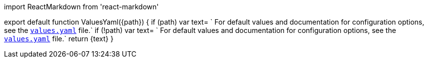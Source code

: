 ////
:description: 
ValuesYaml: link to the Helm chart's values.yaml file.

To use in an .mdx, import this component and optionally set the path to a configuration option such as tls.enabled:

  import ValuesYaml from '<relative-path>/shared/_values-yaml.mdx'

  <ValuesYaml path="<your-path>"/>
////

import ReactMarkdown from 'react-markdown'

export default function ValuesYaml(\{path})  {
  if (path) var text= `
  For default values and documentation for configuration options, see the https://artifacthub.io/packages/helm/redpanda-data/redpanda?modal=values&path=${path}[`values.yaml`] file.`
  if (!path) var text= `
  For default values and documentation for configuration options, see the https://artifacthub.io/packages/helm/redpanda-data/redpanda?modal=values[`values.yaml`] file.`
  return +++<ReactMarkdown>+++\{text}+++</ReactMarkdown>+++
}
